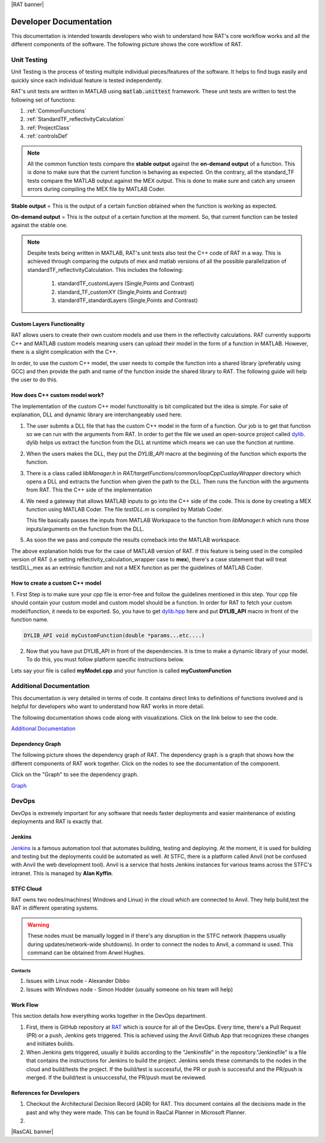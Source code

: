 |RAT banner|

.. _devDocs:

========================
Developer Documentation
========================

This documentation is intended towards developers who wish to understand how RAT's core workflow works and all the different components of the software. 
The following picture shows the core workflow of RAT.

.. image:: images/toolbox.png
   :alt: RAT's core workflow

Unit Testing 
==============

Unit Testing is the process of testing multiple individual pieces/features of the software. It helps to find bugs easily and quickly since each individual feature is tested 
independently.


RAT's unit tests are written in MATLAB using :code:`matlab.unittest` framework. 
These unit tests are written to test the following set of functions:

1. :ref:`CommonFunctions`

2. :ref:`StandardTF_reflectivityCalculation`

3. :ref:`ProjectClass`

4. :ref:`controlsDef`

.. note::
      All the common function tests compare the **stable output** against the **on-demand output** of a function. This is done to make sure that the current function is behaving 
      as expected. On the contrary, all the standard_TF tests compare the MATLAB output against the MEX output. This is done to make sure and catch any unseen errors during
      compiling the MEX file by MATLAB Coder.

**Stable output** = This is the output of a certain function obtained when the function is working as expected.

**On-demand output** = This is the output of a certain function at the moment. So, that current function can be tested against the stable one.

.. note::
      Despite tests being written in MATLAB, RAT's unit tests also test the C++ code of RAT in a way.
      This is achieved through comparing the outputs of mex and matlab versions of all the possible parallelization of standardTF_reflectivityCalculation.
      This includes the following:

        1. standardTF_customLayers (Single,Points and Contrast)
        2. standard_TF_customXY (Single,Points and Contrast)
        3. standardTF_standardLayers (Single,Points and Contrast)



Custom Layers Functionality
-----------------------------

RAT allows users to create their own custom models and use them in the reflectivity calculations. RAT currently supports C++ and MATLAB custom models meaning users can upload
their model in the form of a function in MATLAB. However, there is a slight complication with the C++. 

In order, to use the custom C++ model, the user needs to compile the function into a shared library (preferably using GCC) and then provide the path and name of the function inside the shared library to RAT. 
The following guide will help the user to do this.


How does C++ custom model work?
-------------------------------
The implementation of the custom C++ model functionality is bit complicated but the idea is simple. For sake of explanation, DLL and dynamic library are interchangeably used here. 

1. The user submits a DLL file that has the custom C++ model in the form of a function. Our job is to get that function so we can run with the arguments from RAT. In order to *get*
   the file we used an open-source project called `dylib`_. dylib helps us extract the function from the DLL at runtime which means we can use the function at runtime. 


2. When the users makes the DLL, they put the *DYLIB_API* macro at the beginning of the function which exports the function.


3. There is a class called *libManager.h* in *RAT/targetFunctions/common/loopCppCustlayWrapper* directory which opens a DLL and extracts the function when given the 
   path to the DLL. Then runs the function with the arguments from RAT. This the C++ side of the implementation


4. We need a gateway that allows MATLAB inputs to go into the C++ side of the code. This is done by creating a MEX function using MATLAB Coder. The file *testDLL.m* is compiled by 
   Matlab Coder. 
   
   This file basically passes the inputs from MATLAB Workspace to the function from *libManager.h* which runs those inputs/arguments on the function from the DLL.


5. As soon the we pass and compute the results comeback into the MATLAB workspace. 

The above explanation holds true for the case of MATLAB version of RAT. If this feature is being used in the compiled version of RAT (i.e setting reflectivity_calculation_wrapper case to **mex**),
there's a case statement that will treat testDLL_mex as an extrinsic function and not a MEX function as per the guidelines of MATLAB Coder.


How to create a custom C++ model
---------------------------------

1. First Step is to make sure your cpp file is error-free and follow the guidelines mentioned in this step. Your cpp file should contain your custom model and 
custom model should be a function. In order for RAT to fetch your custom model/function, it needs to be exported. So, you have to get `dylib.hpp`_ here and put **DYLIB_API** 
macro in front of the function name.

.. _dylib.hpp: https://github.com/martin-olivier/dylib/releases/download/v1.8.2/dylib.hpp

.. _dylib: https://github.com/martin-olivier/dylib/

.. code-block::

        DYLIB_API void myCustomFunction(double *params...etc....)


2. Now that you have put DYLIB_API in front of the dependencies. It is time to make a dynamic library of your model. To do this, you must follow platform specific instructions below.

Lets say your file is called **myModel.cpp** and your function is called **myCustomFunction**

.. dropdown:: How to compile a shared library on Windows

    
    **Windows - DLL**
    

    **Prerequisites**: MinGW or Microsoft Visual Studio Compiler (MSVC) but GCC is strongly suggested

    **GCC**

    .. code-block:: bash

            g++ -c myModel.cpp -o myModel.o   Generate an object file
            g++ -shared myModel.o -o myModel.dll  outputs a DLL named myModel.dll

    **MSVC (Microsoft Visual Studio Compiler)**

    Open *Developer Command Prompt for Visual Studio*

    .. code-block:: bash

            cl.exe /LD myModel.cpp /EHsc   You should see myModel.dll in the current directory

.. dropdown:: How to compile a shared library on Linux/IDAAS

    **Linux/IDAAS  - .so**
    

    .. code-block:: bash

            g++ -c myModel.cpp -o myModel.o -std=c++11  Generate an object file
            g++ -shared myModel.o -o myModel.so  outputs a .so named myModel.so




Additional Documentation
========================

This documentation is very detailed in terms of code. It contains direct links to definitions of functions involved and is helpful for developers
who want to understand how RAT works in more detail.


The following documentation shows code along with visualizations.
Click on the link below to see the code.

`Additional Documentation`_

.. _Additional Documentation: ./api_reference/index.html

Dependency Graph
-----------------
The following picture shows the dependency graph of RAT. The dependency graph is a graph that shows how the different components of RAT work together. 
Click on the nodes to see the documentation of the component. 

Click on the "Graph" to see the dependency graph.

`Graph`_

.. _Graph: ./api_reference/graph.html



DevOps 
======
DevOps is extremely important for any software that needs faster deployments and easier maintenance of existing deployments and RAT is exactly that. 


Jenkins
--------

.. put an image of jenkins logo here

.. image:: https://th.bing.com/th/id/OIP.GKIe0tehC6rMKoG86wMkewHaFb?w=266&h=193&c=7&r=0&o=5&pid=1.7


.. _Jenkins: https://jenkins.io/


`Jenkins`_ is a famous automation tool that automates building, testing and deploying. At the moment, it is used for building and testing but the deployments could be automated as well.
At STFC, there is a platform called Anvil (not be confused with Anvil the web development tool). Anvil is a service that hosts Jenkins instances for various teams across the STFC's intranet. 
This is managed by **Alan Kyffin**. 

STFC Cloud
----------

RAT owns two nodes/machines( Windows and Linux) in the cloud which are connected to Anvil. They help build,test the RAT in different operating systems.

.. warning::
    These nodes must be manually logged in if there's any disruption in the STFC network (happens usually during updates/network-wide shutdowns).
    In order to connect the nodes to Anvil, a command is used. This command can be obtained from Arwel Hughes.

Contacts 
^^^^^^^^^

1. Issues with Linux node - Alexander Dibbo
2. Issues with Windows node - Simon Hodder (usually someone on his team will help)


Work Flow 
---------

This section details how everything works together in the DevOps department.

1. First, there is GitHub repository at `RAT`_ which is source for all of the DevOps. Every time, there's a Pull Request (PR) or a push, Jenkins gets triggered. This is achieved
   using the Anvil Github App that recognizes these changes and initiates builds.
2. When Jenkins gets triggered, usually it builds according to the "Jenkinsfile" in the repository."Jenkinsfile" is a file that contains the instructions for Jenkins to build the project. Jenkins sends these commands to the nodes in the cloud and build/tests the project.
   If the build/test is successful, the PR or push is successful and the PR/push is merged. If the build/test is unsuccessful, the PR/push must be reviewed. 

.. _RAT: https://github.com/arwelHughes/RAT



References for Developers 
-------------------------
1. Checkout the Architectural Decision Record (ADR) for RAT. This document contains all the decisions made in the past and why they were made.
   This can be found in RasCal Planner in Microsoft Planner.

2. 

|RasCAL banner|






































.. GHOST CODE ___________________________________________________________________________________
.. High Level Components
.. =========================
.. At a high level, RAT only contains two components. These are really important and makes up the core of RAT.

.. 1. Project Class
.. 2. ControlsDef Class


.. .. _ProjectClass:

.. .. Project Class
.. .. --------------
.. .. Project Class is all about data. It contains the very data user wants to work with. It stores all the data required for reflectivity calculations. 
.. .. Everything in RAT comes from RAT in one way or another. There are many functions that deal with breaking down the data from Project Class into smaller pieces 
.. .. so that they can be used in other parts of the software.

.. .. .. automodule:: API.projectClass
.. .. .. autoclass:: projectClass

.. .. **Important Methods:**
.. .. ^^^^^^^^^^^^^^^^^^^^^^^
.. .. The following are some of the most used methods in the Project Class.

.. .. .. dropdown:: Show important methods of Project Class

.. ..     **addContrast**

.. ..     This function adds a contrast to the project.

.. ..     .. automodule:: API.projectClass
.. ..     .. automethod:: projectClass.addContrast
        
.. ..     **addBackground**
   
.. ..     This function adds a background to the project.

.. ..     .. automodule:: API.projectClass
.. ..     .. automethod:: projectClass.addBackground

.. ..     **addBulkOut**
   
.. ..     This function adds a bulk out to the project.

.. ..     .. automodule:: API.projectClass
.. ..     .. automethod:: projectClass.addBulkOut

.. ..     **setModelType**
    
.. ..     This function sets the model type of the project. It can be "custom layers" or "standard layers" or "custom XY".

.. ..     .. automodule:: API.projectClass
.. ..     .. automethod:: projectClass.setModelType

.. ..     **addCustomFile**
   
.. ..     This function adds a custom file to the project. This is really useful if the user want to use their own custom model.
.. ..     Currently, RAT supports MATLAB and C++ custom models.

.. ..     .. automodule:: API.projectClass
.. ..     .. automethod:: projectClass.addCustomFile








.. .. **All methods**
.. .. ^^^^^^^^^^^^^^^^

.. .. .. dropdown:: Show all methods of Project Class


.. ..     .. automodule:: API.projectClass
.. ..     .. autoclass:: projectClass
.. ..         :show-inheritance:
.. ..         :members:

        

.. .. _ControlsDef:

.. ControlsDef Class
.. -----------------
.. .. ControlsDef Class is all about control. It is necessary in determine the way RAT works. It deals with how the user interacts with the software. From type of parallelization
.. .. to whether the users wants to calculate SLD during fit and even how many iteration an algorithm should do ..etc.

.. .. .. dropdown:: Show all methods of ControlsDef Class

.. ..     .. automodule:: API.controlsDef
.. ..     .. autoclass:: controlsDef
.. ..         :show-inheritance:
.. ..         :members:
